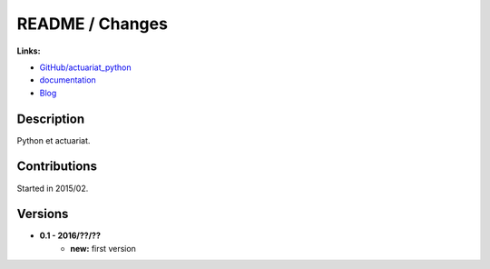 

.. _l-README:

README / Changes
================

.. image:: https://travis-ci.org/sdpython/actuariat_python.svg?branch=master
    :target: https://travis-ci.org/sdpython/actuariat_python
    :alt: Build status
    
.. image:: https://ci.appveyor.com/api/projects/status/plhkoh1rkw70avwq?svg=true
    :target: https://ci.appveyor.com/project/sdpython/actuariat-python
    :alt: Build Status Windows    

.. image:: https://badge.fury.io/py/actuariat_python.svg
    :target: http://badge.fury.io/py/actuariat_python
      
.. image:: http://img.shields.io/pypi/dm/actuariat_python.png
    :alt: PYPI Package
    :target: https://pypi.python.org/pypi/actuariat_python  
    
.. image:: http://img.shields.io/github/issues/sdpython/actuariat_python.png
    :alt: GitHub Issues
    :target: https://github.com/sdpython/actuariat_python/issues
    
.. image:: https://img.shields.io/badge/license-MIT-blue.svg
    :alt: MIT License
    :target: http://opensource.org/licenses/MIT    
   
.. image:: https://codecov.io/github/sdpython/actuariat_python/coverage.svg?branch=master
    :target: https://codecov.io/github/sdpython/actuariat_python?branch=master
   
**Links:**

* `GitHub/actuariat_python <https://github.com/sdpython/actuariat_python/>`_
* `documentation <http://www.xavierdupre.fr/app/actuariat_python/helpsphinx/index.html>`_
* `Blog <http://www.xavierdupre.fr/app/actuariat_python/helpsphinx/blog/main_0000.html#ap-main-0>`_


Description        
-----------

Python et actuariat.


Contributions
-------------

Started in 2015/02.


Versions
--------

* **0.1 - 2016/??/??**
    * **new:** first version
